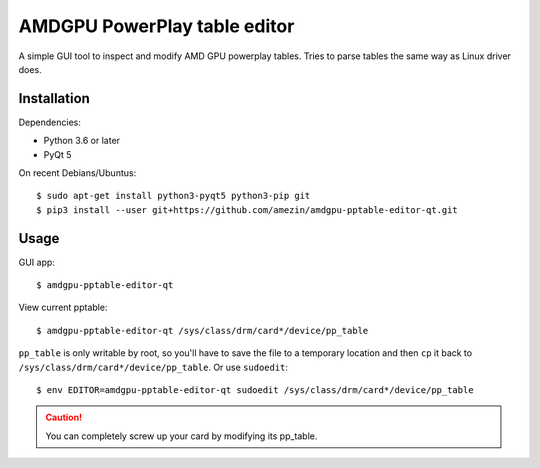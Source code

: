 AMDGPU PowerPlay table editor
=============================

A simple GUI tool to inspect and modify AMD GPU powerplay tables. Tries to
parse tables the same way as Linux driver does.

.. image:: screenshot.png

Installation
------------

Dependencies:

- Python 3.6 or later
- PyQt 5

On recent Debians/Ubuntus::

$ sudo apt-get install python3-pyqt5 python3-pip git
$ pip3 install --user git+https://github.com/amezin/amdgpu-pptable-editor-qt.git

Usage
-----

GUI app::

$ amdgpu-pptable-editor-qt

View current pptable::

$ amdgpu-pptable-editor-qt /sys/class/drm/card*/device/pp_table

``pp_table`` is only writable by root, so you'll have to save the file to a
temporary location and then ``cp`` it back to
``/sys/class/drm/card*/device/pp_table``. Or use ``sudoedit``::

$ env EDITOR=amdgpu-pptable-editor-qt sudoedit /sys/class/drm/card*/device/pp_table

.. Caution::
   You can completely screw up your card by modifying its pp_table.
